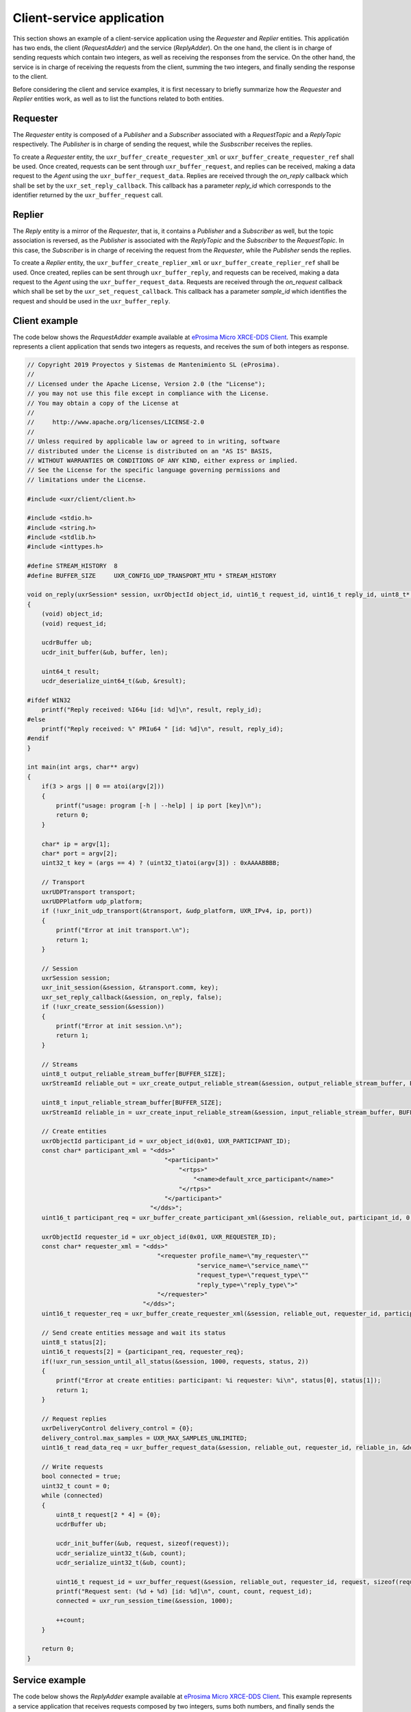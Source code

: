 .. _client_service_label:

Client-service application
==========================

This section shows an example of a client-service application using the `Requester` and `Replier` entities.
This applicatión has two ends, the client (*RequestAdder*) and the service (*ReplyAdder*).
On the one hand, the client is in charge of sending requests which contain two integers, as well as receiving the responses from the service.
On the other hand, the service is in charge of receiving the requests from the client, summing the two integers, and finally sending the response to the client.

Before considering the client and service examples, it is first necessary to briefly summarize how the `Requester` and `Replier` entities work,
as well as to list the functions related to both entities.

Requester
^^^^^^^^^

The `Requester` entity is composed of a `Publisher` and a `Subscriber` associated with a `RequestTopic` and a `ReplyTopic` respectively.
The `Publisher` is in charge of sending the request, while the `Susbscriber` receives the replies.

To create a `Requester` entity, the ``uxr_buffer_create_requester_xml`` or ``uxr_buffer_create_requester_ref`` shall be used.
Once created, requests can be sent through ``uxr_buffer_request``, and replies can be received, making a data request to the *Agent* using the ``uxr_buffer_request_data``.
Replies are received through the `on_reply` callback which shall be set by the ``uxr_set_reply_callback``.
This callback has a parameter `reply_id` which corresponds to the identifier returned by the ``uxr_buffer_request`` call.

Replier
^^^^^^^

The `Reply` entity is a mirror of the `Requester`, that is, it contains a `Publisher` and a `Subscriber` as well, but the topic association is reversed,
as the `Publisher` is associated with the `ReplyTopic` and the `Subscriber` to the `RequestTopic`.
In this case, the `Subscriber` is in charge of receiving the request from the `Requester`, while the `Publisher` sends the replies.

To create a `Replier` entity, the ``uxr_buffer_create_replier_xml`` or ``uxr_buffer_create_replier_ref`` shall be used.
Once created, replies can be sent through ``uxr_buffer_reply``, and requests can be received, making a data request to the *Agent* using the ``uxr_buffer_request_data``. 
Requests are received through the `on_request` callback which shall be set by the ``uxr_set_request_callback``.
This callback has a parameter `sample_id` which identifies the request and should be used in the ``uxr_buffer_reply``.

Client example
^^^^^^^^^^^^^^

The code below shows the *RequestAdder* example available at `eProsima Micro XRCE-DDS Client <https://github.com/eProsima/Micro-XRCE-DDS-Client/tree/master/examples/RequesterAdder>`__.
This example represents a client application that sends two integers as requests, and receives the sum of both integers as response.

.. code-block:: C

    // Copyright 2019 Proyectos y Sistemas de Mantenimiento SL (eProsima).
    //
    // Licensed under the Apache License, Version 2.0 (the "License");
    // you may not use this file except in compliance with the License.
    // You may obtain a copy of the License at
    //
    //     http://www.apache.org/licenses/LICENSE-2.0
    //
    // Unless required by applicable law or agreed to in writing, software
    // distributed under the License is distributed on an "AS IS" BASIS,
    // WITHOUT WARRANTIES OR CONDITIONS OF ANY KIND, either express or implied.
    // See the License for the specific language governing permissions and
    // limitations under the License.

    #include <uxr/client/client.h>

    #include <stdio.h>
    #include <string.h>
    #include <stdlib.h>
    #include <inttypes.h>

    #define STREAM_HISTORY  8
    #define BUFFER_SIZE     UXR_CONFIG_UDP_TRANSPORT_MTU * STREAM_HISTORY

    void on_reply(uxrSession* session, uxrObjectId object_id, uint16_t request_id, uint16_t reply_id, uint8_t* buffer, size_t len, void* args)
    {
        (void) object_id;
        (void) request_id;

        ucdrBuffer ub;
        ucdr_init_buffer(&ub, buffer, len);

        uint64_t result;
        ucdr_deserialize_uint64_t(&ub, &result);

    #ifdef WIN32
        printf("Reply received: %I64u [id: %d]\n", result, reply_id);
    #else
        printf("Reply received: %" PRIu64 " [id: %d]\n", result, reply_id);
    #endif
    }

    int main(int args, char** argv)
    {
        if(3 > args || 0 == atoi(argv[2]))
        {
            printf("usage: program [-h | --help] | ip port [key]\n");
            return 0;
        }

        char* ip = argv[1];
        char* port = argv[2];
        uint32_t key = (args == 4) ? (uint32_t)atoi(argv[3]) : 0xAAAABBBB;

        // Transport
        uxrUDPTransport transport;
        uxrUDPPlatform udp_platform;
        if (!uxr_init_udp_transport(&transport, &udp_platform, UXR_IPv4, ip, port))
        {
            printf("Error at init transport.\n");
            return 1;
        }

        // Session
        uxrSession session;
        uxr_init_session(&session, &transport.comm, key);
        uxr_set_reply_callback(&session, on_reply, false);
        if (!uxr_create_session(&session))
        {
            printf("Error at init session.\n");
            return 1;
        }

        // Streams
        uint8_t output_reliable_stream_buffer[BUFFER_SIZE];
        uxrStreamId reliable_out = uxr_create_output_reliable_stream(&session, output_reliable_stream_buffer, BUFFER_SIZE, STREAM_HISTORY);

        uint8_t input_reliable_stream_buffer[BUFFER_SIZE];
        uxrStreamId reliable_in = uxr_create_input_reliable_stream(&session, input_reliable_stream_buffer, BUFFER_SIZE, STREAM_HISTORY);

        // Create entities
        uxrObjectId participant_id = uxr_object_id(0x01, UXR_PARTICIPANT_ID);
        const char* participant_xml = "<dds>"
                                          "<participant>"
                                              "<rtps>"
                                                  "<name>default_xrce_participant</name>"
                                              "</rtps>"
                                          "</participant>"
                                      "</dds>";
        uint16_t participant_req = uxr_buffer_create_participant_xml(&session, reliable_out, participant_id, 0, participant_xml, UXR_REPLACE);

        uxrObjectId requester_id = uxr_object_id(0x01, UXR_REQUESTER_ID);
        const char* requester_xml = "<dds>"
                                        "<requester profile_name=\"my_requester\""
                                                   "service_name=\"service_name\""
                                                   "request_type=\"request_type\""
                                                   "reply_type=\"reply_type\">"
                                        "</requester>"
                                    "</dds>";
        uint16_t requester_req = uxr_buffer_create_requester_xml(&session, reliable_out, requester_id, participant_id, requester_xml, UXR_REPLACE);

        // Send create entities message and wait its status
        uint8_t status[2];
        uint16_t requests[2] = {participant_req, requester_req};
        if(!uxr_run_session_until_all_status(&session, 1000, requests, status, 2))
        {
            printf("Error at create entities: participant: %i requester: %i\n", status[0], status[1]);
            return 1;
        }

        // Request replies
        uxrDeliveryControl delivery_control = {0};
        delivery_control.max_samples = UXR_MAX_SAMPLES_UNLIMITED;
        uint16_t read_data_req = uxr_buffer_request_data(&session, reliable_out, requester_id, reliable_in, &delivery_control);

        // Write requests
        bool connected = true;
        uint32_t count = 0;
        while (connected)
        {
            uint8_t request[2 * 4] = {0};
            ucdrBuffer ub;

            ucdr_init_buffer(&ub, request, sizeof(request));
            ucdr_serialize_uint32_t(&ub, count);
            ucdr_serialize_uint32_t(&ub, count);

            uint16_t request_id = uxr_buffer_request(&session, reliable_out, requester_id, request, sizeof(request));
            printf("Request sent: (%d + %d) [id: %d]\n", count, count, request_id);
            connected = uxr_run_session_time(&session, 1000);

            ++count;
        }

        return 0;
    }

Service example
^^^^^^^^^^^^^^^

The code below shows the *ReplyAdder* example available at `eProsima Micro XRCE-DDS Client <https://github.com/eProsima/Micro-XRCE-DDS-Client/tree/master/examples/ReplyAdder>`__.
This example represents a service application that receives requests composed by two integers, sums both numbers, and finally sends the response.

.. code-block:: C

    // Copyright 2019 Proyectos y Sistemas de Mantenimiento SL (eProsima).
    //
    // Licensed under the Apache License, Version 2.0 (the "License");
    // you may not use this file except in compliance with the License.
    // You may obtain a copy of the License at
    //
    //     http://www.apache.org/licenses/LICENSE-2.0
    //
    // Unless required by applicable law or agreed to in writing, software
    // distributed under the License is distributed on an "AS IS" BASIS,
    // WITHOUT WARRANTIES OR CONDITIONS OF ANY KIND, either express or implied.
    // See the License for the specific language governing permissions and
    // limitations under the License.

    #include <uxr/client/client.h>

    #include <stdio.h>
    #include <string.h>
    #include <stdlib.h>
    #include <inttypes.h>

    #define STREAM_HISTORY  8
    #define BUFFER_SIZE     UXR_CONFIG_UDP_TRANSPORT_MTU * STREAM_HISTORY

    static uxrStreamId reliable_out;
    static uxrStreamId reliable_in;

    static uxrObjectId participant_id;
    static uxrObjectId replier_id;

    void on_request(uxrSession* session, uxrObjectId object_id, uint16_t request_id, SampleIdentity* sample_id, uint8_t* request_buffer, size_t request_len, void* args)
    {
        (void) object_id;
        (void) request_id;

        uint32_t rhs;
        uint32_t lhs;
        ucdrBuffer request_ub;
        ucdr_init_buffer(&request_ub, request_buffer, request_len);
        ucdr_deserialize_uint32_t(&request_ub, &rhs);
        ucdr_deserialize_uint32_t(&request_ub, &lhs);

        printf("Request received: (%d + %d)\n", rhs, lhs);

        uint8_t reply_buffer[8] = {0};
        ucdrBuffer reply_ub;
        ucdr_init_buffer(&reply_ub, reply_buffer, sizeof(reply_buffer));
        ucdr_serialize_uint64_t(&reply_ub, rhs + lhs);

        uxr_buffer_reply(session, reliable_out, replier_id, sample_id, reply_buffer, sizeof(reply_buffer));

    #ifdef WIN32
        printf("Reply send: %I64u\n", (uint64_t)(rhs + lhs));
    #else
        printf("Reply send: %" PRIu64 "\n", (uint64_t)(rhs + lhs));
    #endif
    }

    int main(int args, char** argv)
    {
        if(3 > args || 0 == atoi(argv[2]))
        {
            printf("usage: program [-h | --help] | ip port [key]\n");
            return 0;
        }

        char* ip = argv[1];
        char* port = argv[2];
        uint32_t key = (args == 4) ? (uint32_t)atoi(argv[3]) : 0xCCCCDDDD;

        // Transport
        uxrUDPTransport transport;
        uxrUDPPlatform udp_platform;
        if (!uxr_init_udp_transport(&transport, &udp_platform, UXR_IPv4, ip, port))
        {
            printf("Error at init transport.\n");
            return 1;
        }

        // Session
        uxrSession session;
        uxr_init_session(&session, &transport.comm, key);
        uxr_set_request_callback(&session, on_request, 0);
        if (!uxr_create_session(&session))
        {
            printf("Error at init session.\n");
            return 1;
        }

        // Streams
        uint8_t output_reliable_stream_buffer[BUFFER_SIZE];
        reliable_out = uxr_create_output_reliable_stream(&session, output_reliable_stream_buffer, BUFFER_SIZE, STREAM_HISTORY);

        uint8_t input_reliable_stream_buffer[BUFFER_SIZE];
        reliable_in = uxr_create_input_reliable_stream(&session, input_reliable_stream_buffer, BUFFER_SIZE, STREAM_HISTORY);

        // Create entities
        participant_id = uxr_object_id(0x01, UXR_PARTICIPANT_ID);
        const char* participant_xml = "<dds>"
                                          "<participant>"
                                              "<rtps>"
                                                  "<name>default_xrce_participant</name>"
                                              "</rtps>"
                                          "</participant>"
                                      "</dds>";
        uint16_t participant_req = uxr_buffer_create_participant_xml(&session, reliable_out, participant_id, 0, participant_xml, UXR_REPLACE);

        replier_id = uxr_object_id(0x01, UXR_REPLIER_ID);
        const char* replier_xml = "<dds>"
                                    "<replier profile_name=\"my_requester\""
                                             "service_name=\"service_name\""
                                             "request_type=\"request_type\""
                                             "reply_type=\"reply_type\">"
                                    "</replier>"
                                    "</dds>";
        uint16_t replier_req = uxr_buffer_create_replier_xml(&session, reliable_out, replier_id, participant_id, replier_xml, UXR_REPLACE);

        // Send create entities message and wait its status
        uint8_t status[2];
        uint16_t requests[2] = {participant_req, replier_req};
        if(!uxr_run_session_until_all_status(&session, 1000, requests, status, 2))
        {
            printf("Error at create entities: participant: %i requester: %i\n", status[0], status[1]);
            return 1;
        }

        // Request  requests
        uxrDeliveryControl delivery_control = {0};
        delivery_control.max_samples = UXR_MAX_SAMPLES_UNLIMITED;
        uint16_t read_data_req = uxr_buffer_request_data(&session, reliable_out, replier_id, reliable_in, &delivery_control);

        // Read request
        bool connected = true;
        while (connected)
        {
            uint8_t read_data_status;
            connected = uxr_run_session_until_all_status(&session, UXR_TIMEOUT_INF, &read_data_req, &read_data_status, 1);
        }

        return 0;
    }
